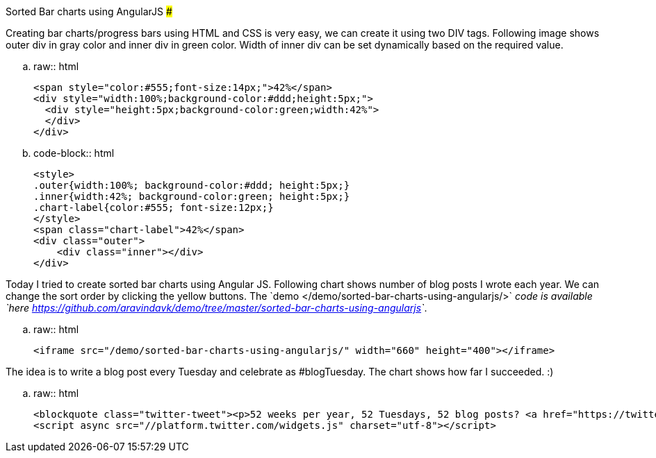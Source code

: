 Sorted Bar charts using AngularJS
#################################

:slug: sorted-bar-charts-angularjs
:author: Aravinda VK
:date: 2013-03-05
:tags: javascript,angularjs,angular
:summary: Creating bar charts/progress bars using HTML and CSS is very easy, we can create it using two DIV tags. Following image shows outer div in gray color and inner div in green color. Width of inner div can be set dynamically based on the required value.

Creating bar charts/progress bars using HTML and CSS is very easy, we can create it using two DIV tags. Following image shows outer div in gray color and inner div in green color. Width of inner div can be set dynamically based on the required value.


.. raw:: html

    <span style="color:#555;font-size:14px;">42%</span>
    <div style="width:100%;background-color:#ddd;height:5px;">
      <div style="height:5px;background-color:green;width:42%">
      </div>
    </div>

.. code-block:: html

    <style>
    .outer{width:100%; background-color:#ddd; height:5px;}
    .inner{width:42%; background-color:green; height:5px;}
    .chart-label{color:#555; font-size:12px;}
    </style>
    <span class="chart-label">42%</span>
    <div class="outer">
        <div class="inner"></div>
    </div>


Today I tried to create sorted bar charts using Angular JS. Following chart shows number of blog posts I wrote each year. We can change the sort order by clicking the yellow buttons. The `demo </demo/sorted-bar-charts-using-angularjs/>`__ code is available `here <https://github.com/aravindavk/demo/tree/master/sorted-bar-charts-using-angularjs>`__. 

.. raw:: html

    <iframe src="/demo/sorted-bar-charts-using-angularjs/" width="660" height="400"></iframe>

The idea is to write a blog post every Tuesday and celebrate as #blogTuesday. The chart shows how far I succeeded. :)

.. raw:: html

    <blockquote class="twitter-tweet"><p>52 weeks per year, 52 Tuesdays, 52 blog posts? <a href="https://twitter.com/search/%23blogTuesday">#blogTuesday</a></p>&mdash; Aravinda (@aravindavk) <a href="https://twitter.com/aravindavk/status/308613618793070593">March 4, 2013</a></blockquote>
    <script async src="//platform.twitter.com/widgets.js" charset="utf-8"></script>
